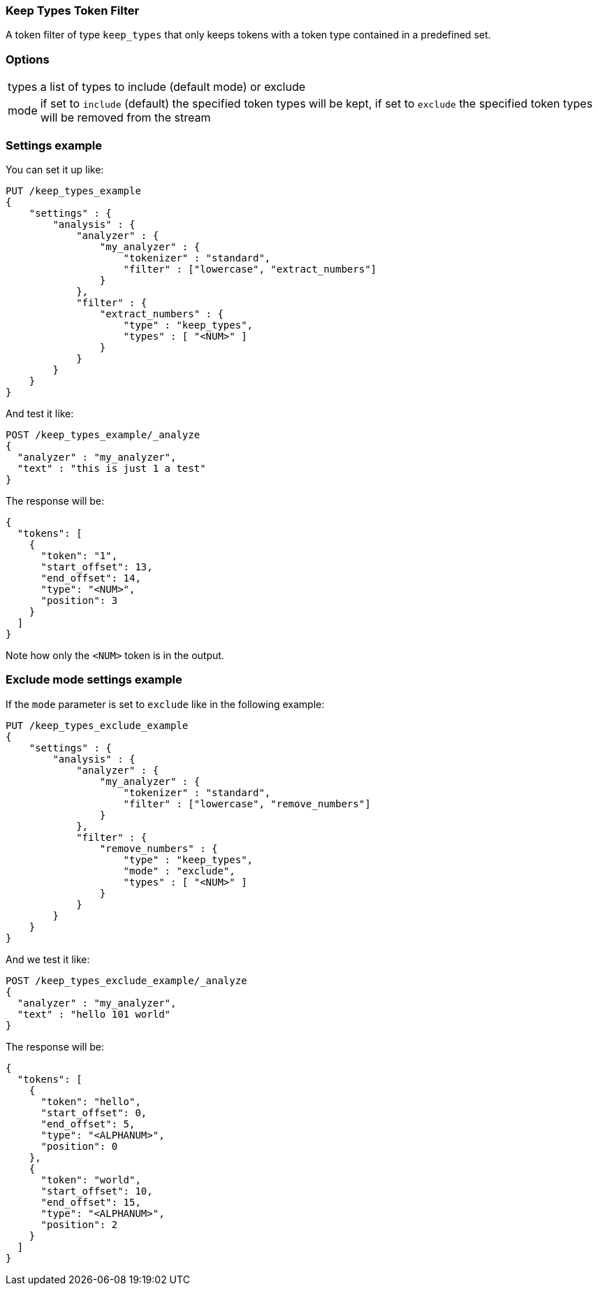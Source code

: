 [[analysis-keep-types-tokenfilter]]
=== Keep Types Token Filter

A token filter of type `keep_types` that only keeps tokens with a token type
contained in a predefined set.


[float]
=== Options
[horizontal]
types:: a list of types to include (default mode) or exclude
mode:: if set to `include` (default) the specified token types will be kept, 
if set to `exclude` the specified token types will be removed from the stream

[float]
=== Settings example

You can set it up like:

[source,js]
--------------------------------------------------
PUT /keep_types_example
{
    "settings" : {
        "analysis" : {
            "analyzer" : {
                "my_analyzer" : {
                    "tokenizer" : "standard",
                    "filter" : ["lowercase", "extract_numbers"]
                }
            },
            "filter" : {
                "extract_numbers" : {
                    "type" : "keep_types",
                    "types" : [ "<NUM>" ]
                }
            }
        }
    }
}
--------------------------------------------------
// CONSOLE

And test it like:

[source,js]
--------------------------------------------------
POST /keep_types_example/_analyze
{
  "analyzer" : "my_analyzer",
  "text" : "this is just 1 a test"
}
--------------------------------------------------
// CONSOLE
// TEST[continued]

The response will be:

[source,js]
--------------------------------------------------
{
  "tokens": [
    {
      "token": "1",
      "start_offset": 13,
      "end_offset": 14,
      "type": "<NUM>",
      "position": 3
    }
  ]
}
--------------------------------------------------
// TESTRESPONSE

Note how only the `<NUM>` token is in the output.

[discrete]
=== Exclude mode settings example

If the `mode` parameter is set to `exclude` like in the following example:

[source,js]
--------------------------------------------------
PUT /keep_types_exclude_example
{
    "settings" : {
        "analysis" : {
            "analyzer" : {
                "my_analyzer" : {
                    "tokenizer" : "standard",
                    "filter" : ["lowercase", "remove_numbers"]
                }
            },
            "filter" : {
                "remove_numbers" : {
                    "type" : "keep_types",
                    "mode" : "exclude",
                    "types" : [ "<NUM>" ]
                }
            }
        }
    }
}
--------------------------------------------------
// CONSOLE

And we test it like:

[source,js]
--------------------------------------------------
POST /keep_types_exclude_example/_analyze
{
  "analyzer" : "my_analyzer",
  "text" : "hello 101 world"
}
--------------------------------------------------
// CONSOLE
// TEST[continued]

The response will be:

[source,js]
--------------------------------------------------
{
  "tokens": [
    {
      "token": "hello",
      "start_offset": 0,
      "end_offset": 5,
      "type": "<ALPHANUM>",
      "position": 0
    }, 
    {
      "token": "world",
      "start_offset": 10,
      "end_offset": 15,
      "type": "<ALPHANUM>",
      "position": 2
    }
  ]
}
--------------------------------------------------
// TESTRESPONSE
